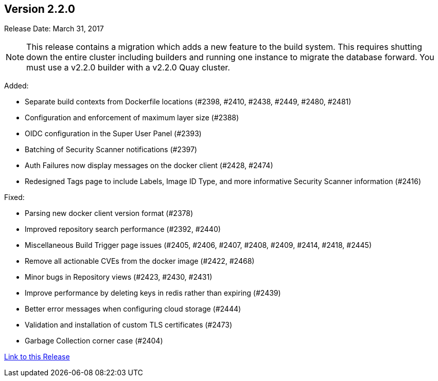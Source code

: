 [[rn-2-200]]
== Version 2.2.0

Release Date: March 31, 2017

[NOTE]
====
This release contains a migration which adds a new feature to the build system. This requires shutting down the entire cluster including builders and running one instance to migrate the database forward. You must use a v2.2.0 builder with a v2.2.0 Quay cluster.
====

Added:

* Separate build contexts from Dockerfile locations (#2398, #2410, #2438, #2449, #2480, #2481)
* Configuration and enforcement of maximum layer size (#2388)
* OIDC configuration in the Super User Panel (#2393)
* Batching of Security Scanner notifications (#2397)
* Auth Failures now display messages on the docker client (#2428, #2474)
* Redesigned Tags page to include Labels, Image ID Type, and more informative Security Scanner information (#2416)

Fixed:

* Parsing new docker client version format (#2378)
* Improved repository search performance (#2392, #2440)
* Miscellaneous Build Trigger page issues (#2405, #2406, #2407, #2408, #2409, #2414, #2418, #2445)
* Remove all actionable CVEs from the docker image (#2422, #2468)
* Minor bugs in Repository views (#2423, #2430, #2431)
* Improve performance by deleting keys in redis rather than expiring (#2439)
* Better error messages when configuring cloud storage (#2444)
* Validation and installation of custom TLS certificates (#2473)
* Garbage Collection corner case (#2404)

link:https://access.redhat.com/documentation/en-us/red_hat_quay/2.9/html-single/release_notes#rn-2-200[Link to this Release]
